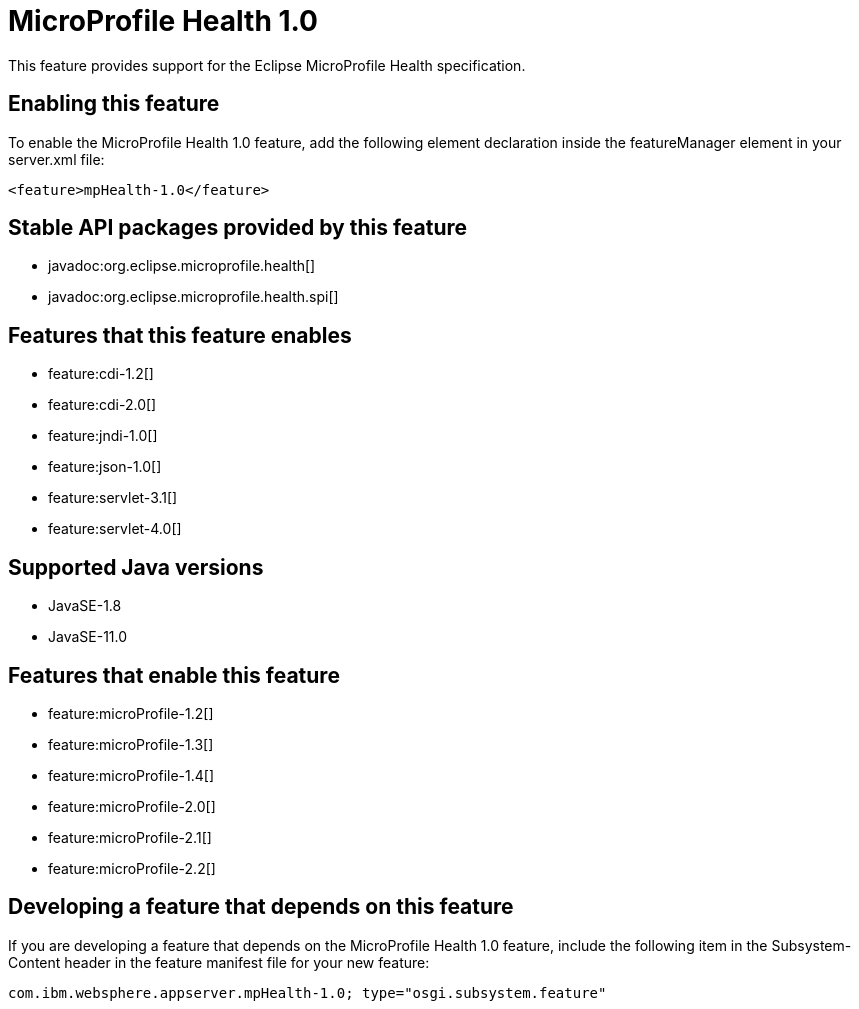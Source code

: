 = MicroProfile Health 1.0
:linkcss: 
:page-layout: feature
:nofooter: 

// tag::description[]
This feature provides support for the Eclipse MicroProfile Health specification.

// end::description[]
// tag::enable[]
== Enabling this feature
To enable the MicroProfile Health 1.0 feature, add the following element declaration inside the featureManager element in your server.xml file:


----
<feature>mpHealth-1.0</feature>
----
// end::enable[]
// tag::apis[]

== Stable API packages provided by this feature
* javadoc:org.eclipse.microprofile.health[]
* javadoc:org.eclipse.microprofile.health.spi[]
// end::apis[]
// tag::requirements[]

== Features that this feature enables
* feature:cdi-1.2[]
* feature:cdi-2.0[]
* feature:jndi-1.0[]
* feature:json-1.0[]
* feature:servlet-3.1[]
* feature:servlet-4.0[]
// end::requirements[]
// tag::java-versions[]

== Supported Java versions

* JavaSE-1.8
* JavaSE-11.0
// end::java-versions[]
// tag::dependencies[]

== Features that enable this feature
* feature:microProfile-1.2[]
* feature:microProfile-1.3[]
* feature:microProfile-1.4[]
* feature:microProfile-2.0[]
* feature:microProfile-2.1[]
* feature:microProfile-2.2[]
// end::dependencies[]
// tag::feature-require[]

== Developing a feature that depends on this feature
If you are developing a feature that depends on the MicroProfile Health 1.0 feature, include the following item in the Subsystem-Content header in the feature manifest file for your new feature:


[source,]
----
com.ibm.websphere.appserver.mpHealth-1.0; type="osgi.subsystem.feature"
----
// end::feature-require[]
// tag::spi[]
// end::spi[]
